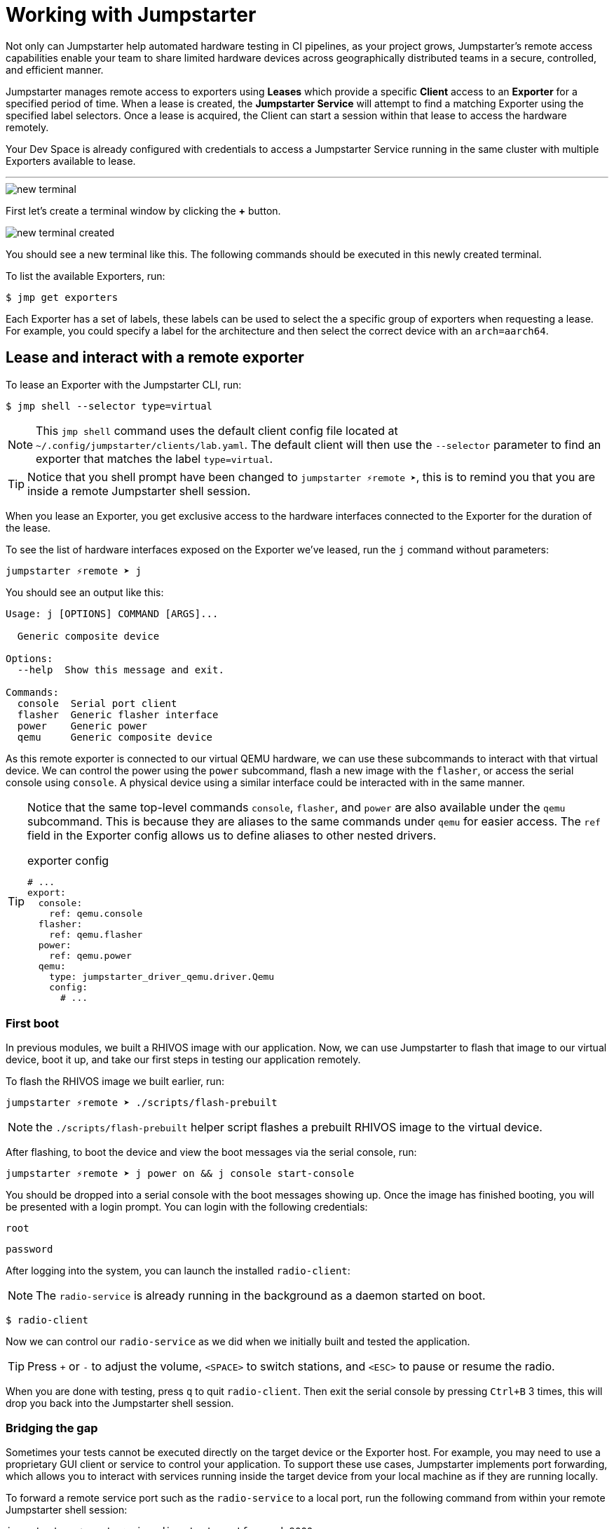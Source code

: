 = Working with Jumpstarter

Not only can Jumpstarter help automated hardware testing in CI pipelines, as your project grows, Jumpstarter's remote access capabilities enable your team to share limited hardware devices across geographically distributed teams in a secure, controlled, and efficient manner.

Jumpstarter manages remote access to exporters using **Leases** which provide a specific **Client** access to an **Exporter** for a specified period of time. When a lease is created, the **Jumpstarter Service** will attempt to find a matching Exporter using the specified label selectors. Once a lease is acquired, the Client can start a session within that lease to access the hardware remotely.

Your Dev Space is already configured with credentials to access a Jumpstarter Service running in the same cluster with multiple Exporters available to lease.

'''

image::app/new-terminal.png[]

First let's create a terminal window by clicking the *+* button.

image::app/new-terminal-created.png[]

You should see a new terminal like this. The following commands should be executed in this newly created terminal.

To list the available Exporters, run:

[,console]
----
$ jmp get exporters
----

Each Exporter has a set of labels, these labels can be used to select the a specific group of exporters when requesting a lease. For example, you could specify a label for the architecture and then select the correct device with an `arch=aarch64`.

[#jmpexporterlease]
== Lease and interact with a remote exporter

To lease an Exporter with the Jumpstarter CLI, run:

[,console]
----
$ jmp shell --selector type=virtual
----

NOTE: This `jmp shell` command uses the default client config file located at `~/.config/jumpstarter/clients/lab.yaml`. The default client will then use the `--selector` parameter to find an exporter that matches the label `type=virtual`.

TIP: Notice that you shell prompt have been changed to `jumpstarter ⚡remote ➤`, this is to remind you that you are inside a remote Jumpstarter shell session.

When you lease an Exporter, you get exclusive access to the hardware interfaces connected to the Exporter for the duration of the lease.

To see the list of hardware interfaces exposed on the Exporter we've leased, run the `j` command without parameters:

[,console]
----
jumpstarter ⚡remote ➤ j
----

You should see an output like this:

[source,text]
----
Usage: j [OPTIONS] COMMAND [ARGS]...

  Generic composite device

Options:
  --help  Show this message and exit.

Commands:
  console  Serial port client
  flasher  Generic flasher interface
  power    Generic power
  qemu     Generic composite device
----

As this remote exporter is connected to our virtual QEMU hardware, we can use these subcommands to interact with that virtual device. We can control the power using the `power` subcommand, flash a new image with the `flasher`, or access the serial console using `console`. A physical device using a similar interface could be interacted with in the same manner.

[TIP]
====
Notice that the same top-level commands `console`, `flasher`, and `power` are also available under the `qemu` subcommand. This is because they are aliases to the same commands under `qemu` for easier access. The `ref` field in the Exporter config allows us to define aliases to other nested drivers.

.exporter config
[source,yaml]
----
# ...
export:
  console:
    ref: qemu.console
  flasher:
    ref: qemu.flasher
  power:
    ref: qemu.power
  qemu:
    type: jumpstarter_driver_qemu.driver.Qemu
    config:
      # ...
----
====

=== First boot

In previous modules, we built a RHIVOS image with our application. Now, we can use Jumpstarter to flash that image to our virtual device, boot it up, and take our first steps in testing our application remotely.

To flash the RHIVOS image we built earlier, run:

[,console]
----
jumpstarter ⚡remote ➤ ./scripts/flash-prebuilt
----

NOTE: the `./scripts/flash-prebuilt` helper script flashes a prebuilt RHIVOS image to the virtual device.

After flashing, to boot the device and view the boot messages via the serial console, run:

[,console]
----
jumpstarter ⚡remote ➤ j power on && j console start-console
----

You should be dropped into a serial console with the boot messages showing up. Once the image has finished booting, you will be presented with a login prompt. You can login with the following credentials:

[username,console]
----
root
----

[password,console]
----
password
----

After logging into the system, you can launch the installed `radio-client`:

[NOTE]
====
The `radio-service` is already running in the background as a daemon started on boot.
====

[,console]
----
$ radio-client
----

Now we can control our `radio-service` as we did when we initially built and tested the application.

[TIP]
====
Press `+` or `-` to adjust the volume, `<SPACE>` to switch stations, and `<ESC>` to pause or resume the radio.
====

When you are done with testing, press `q` to quit `radio-client`. Then exit the serial console by pressing `Ctrl+B` 3 times, this will drop you back into the Jumpstarter shell session.

=== Bridging the gap

Sometimes your tests cannot be executed directly on the target device or the Exporter host. For example, you may need to use a proprietary GUI client or service to control your application. To support these use cases, Jumpstarter implements port forwarding, which allows you to interact with services running inside the target device from your local machine as if they are running locally.

To forward a remote service port such as the `radio-service` to a local port, run the following command from within your remote Jumpstarter shell session:

[,console]
----
jumpstarter ⚡remote ➤ j radio start-portforward 9000
----

This command will forward the remote `radio` port preconfigured in the exporter config to `localhost:8000` on your local machine. Once port forwarding is started, you can run `radio-client` from your local environment and interact with the `radio-service` running on the remote device.

To stop the port forwarding, simply exit the shell with `Ctrl+D`.

Now we are finished with manual testing, exit the Jumpstarter shell session by pressing `Ctrl+D` again.

[#jmptestingpytest]
== Testing on remote exporter with Pytest

While connecting to a Jumpstarter Exporter remotely to execute our tests is already a huge step forward from the traditional ways of hardware testing, by combining the Jumpstater Python API with the pytest unit test framework, we can further improve our test process to be more automated and reliable.

TIP: You can use any testing framework with Jumpstarter, not only pytest. But we recommend pytest due to its simplicity and popularity.

An example pytest script using Jumpstarter would look like this:

.basic_test.py
[source,python]
----
from jumpstarter_testing import JumpstarterTest
import pytest

class TestRHIVOS(JumpstarterTest):
    @pytest.fixture(autouse=True, scope="session")
    def prepare(self, dut):
        dut.power.off()
        dut.flasher.flash("simple.qcow2")
        dut.power.on()

    def test_kernel_version(self, dut):
        with dut.shell() as shell:
          assert shell.run("uname -r").stdout.strip().startswith("6.11.4")

    def test_radio_client_installed(self, dut):
        with dut.shell() as shell:
          assert shell.run("which radio-client").stdout.strip() == "/usr/bin/radio-client"
----

Let's explore the script line by line.

.import
[source,python]
----
from jumpstarter_testing import JumpstarterTest
import pytest
----

The first part are the import statements, saying that we would be using the `JumpstarterTest` helper from the `jumpstarter_testing` package, as well as the `pytest` package.

.setup
[source,python]
----
class TestRHIVOS(JumpstarterTest):
    @pytest.fixture(autouse=True, scope="session")
    def prepare(self, dut):
        dut.power.off()
        dut.flasher.flash("simple.qcow2")
        dut.power.on()
----

The second part is how we set up the device under test for the remainder of the tests. So we base our test `TestRHIVOS` on the `JumpstarterTest` helper class, which provides the required logics for connecting to our Exporter. Then we have a `prepare` fixture that is auto used, which means it would be automatically executed before the test cases, and session scoped, which means it would only be executed once per test session, since we don't have to reflash our device under test in-between test cases.

TIP: In testing, a fixture provides a defined, reliable and consistent context for the tests. This could include environment (for example a database configured with known parameters) or content (such as a dataset), and in our case, a device with a given disk image flashed and booted up.

.cases
[source,python]
----
    def test_kernel_version(self, dut):
        with dut.shell() as shell:
          assert shell.run("uname -r").stdout.strip().startswith("6.11.4")

    def test_radio_client_installed(self, dut):
        with dut.shell() as shell:
          assert shell.run("which radio-client").stdout.strip() == "/usr/bin/radio-client"
----

And finally, the test cases, here we only have two test cases, one is `test_kernel_version`, which executes the `uname` command and checks if the kernel version matches our desired version of `6.11.4`, another is `test_radio_client_installed`, which checks if `radio-client` is properly installed in the image at our desired location.

To lease another Exporter and execute our test cased on it, run:

[source,bash]
----
jmp shell --selector type=virtual -- pytest basic_test.py
----
